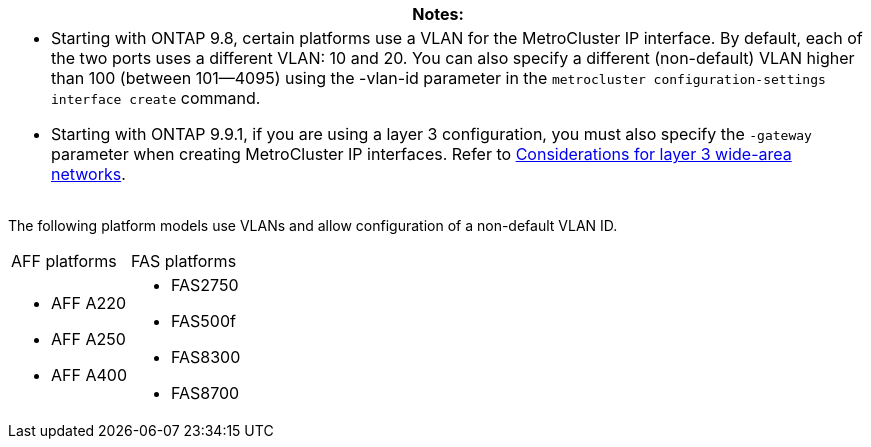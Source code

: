 |===
|Notes:

a|* Starting with ONTAP 9.8, certain platforms use a VLAN for the MetroCluster IP interface. By default, each of the two ports uses a different VLAN: 10 and 20. You can also specify a different (non-default) VLAN higher than 100 (between 101--4095) using the -vlan-id parameter in the `metrocluster configuration-settings interface create` command.

* Starting with ONTAP 9.9.1, if you are using a layer 3 configuration, you must also specify the `-gateway` parameter when creating MetroCluster IP interfaces. Refer to link:../install-ip/concept_prepare_for_the_mcc_installation.html#Considerations-for-layer-3-wide-area-networks[Considerations for layer 3 wide-area networks].
|===


The following platform models use VLANs and allow configuration of a non-default VLAN ID.

|===
| AFF platforms| FAS platforms
a|

* AFF A220
* AFF A250
* AFF A400

a|

* FAS2750
* FAS500f
* FAS8300
* FAS8700

|===
// 22 APR 2021, BURT 1180776
